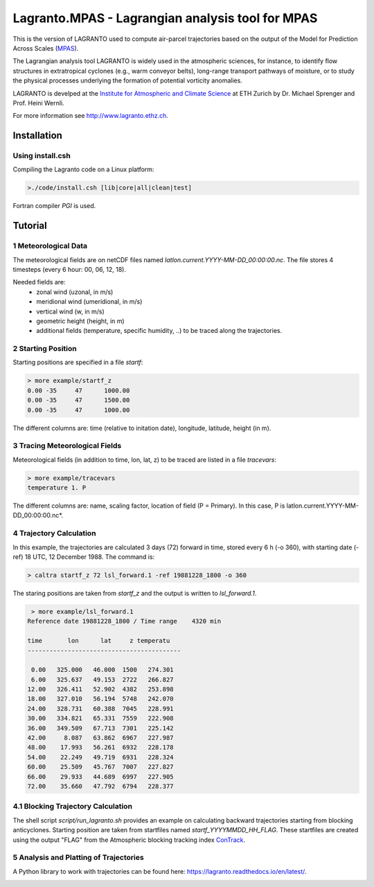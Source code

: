 #################################################
Lagranto.MPAS - Lagrangian analysis tool for MPAS
#################################################

This is the version of LAGRANTO used to compute air-parcel trajectories based on the output of the Model for Prediction Across Scales (`MPAS <https://mpas-dev.github.io/>`_).   

The Lagrangian analysis tool LAGRANTO is widely used in the atmospheric sciences, for instance, to identify flow structures in extratropical cyclones (e.g., warm conveyor belts), long-range transport pathways of moisture, or to study the physical processes underlying the formation of potential vorticity anomalies.

LAGRANTO is develped at the `Institute for Atmospheric and Climate Science <https://iac.ethz.ch/group/atmospheric-dynamics.html>`_ at ETH Zurich by Dr. Michael Sprenger and Prof. Heini Wernli.    

For more information see `http://www.lagranto.ethz.ch <http://www.lagranto.ethz.ch>`_.

============
Installation
============

Using install.csh
-----------------

Compiling the Lagranto code on a Linux platform:   

.. code:: bash

   >./code/install.csh [lib|core|all|clean|test]

Fortran compiler *PGI* is used.

=========
Tutorial
=========

1 Meteorological Data
----------------------

The meteorological fields are on netCDF files named *latlon.current.YYYY-MM-DD_00:00:00.nc*.   
The file stores 4 timesteps (every 6 hour: 00, 06, 12, 18).   
   
Needed fields are:   
 - zonal wind (uzonal, in m/s)   
 - meridional wind (umeridional, in m/s)   
 - vertical wind (w, in m/s)   
 - geometric height (height, in m)   
 - additional fields (temperature, specific humidity, ..) to be traced along the trajectories.   

2 Starting Position
--------------------

Starting positions are specified in a file *startf*:  

.. code:: bash

   > more example/startf_z
   0.00	-35	47	1000.00 
   0.00	-35	47	1500.00   
   0.00	-35	47	1000.00   
  
The different columns are: time (relative to initation date), longitude, latitude, height (in m).

3 Tracing Meteorological Fields
-------------------------------

Meteorological fields (in addition to time, lon, lat, z) to be traced are listed in a file *tracevars*:   

.. code:: bash

   > more example/tracevars
   temperature 1. P
  
The different columns are: name, scaling factor, location of field (P = Primary). In this case, P is latlon.current.YYYY-MM-DD_00:00:00.nc*. 

4 Trajectory Calculation
-------------------------

In this example, the trajectories are calculated 3 days (72) forward in time, stored every 6 h (-o 360), with starting date (-ref) 18 UTC, 12 December 1988. The command is:   

.. code:: bash

   > caltra startf_z 72 lsl_forward.1 -ref 19881228_1800 -o 360

The staring positions are taken from *startf_z* and the output is written to *lsl_forward.1*.

.. code:: bash

   > more example/lsl_forward.1
  Reference date 19881228_1800 / Time range    4320 min
 
  time       lon      lat     z temperatu
  ------------------------------------------
 
   0.00   325.000   46.000  1500   274.301   
   6.00   325.637   49.153  2722   266.827   
  12.00   326.411   52.902  4382   253.898   
  18.00   327.010   56.194  5748   242.070   
  24.00   328.731   60.388  7045   228.991   
  30.00   334.821   65.331  7559   222.908   
  36.00   349.509   67.713  7301   225.142   
  42.00     8.087   63.862  6967   227.987   
  48.00    17.993   56.261  6932   228.178   
  54.00    22.249   49.719  6931   228.324   
  60.00    25.509   45.767  7007   227.827   
  66.00    29.933   44.689  6997   227.905   
  72.00    35.660   47.792  6794   228.377   
  

4.1 Blocking Trajectory Calculation
------------------------------------------

The shell script *script/run_lagranto.sh* provides an example on calculating backward trajectories starting from blocking anticyclones.   
Starting position are taken from startfiles named *startf_YYYYMMDD_HH_FLAG*. These startfiles are created using the output "FLAG" from the Atmospheric blocking tracking index `ConTrack <https://github.com/steidani/ConTrack>`_.

5 Analysis and Platting of Trajectories
---------------------------------------

A Python library to work with trajectories can be found here: `https://lagranto.readthedocs.io/en/latest/ <https://lagranto.readthedocs.io/en/latest/>`_.

.. image:: example/example_forward.png
   :width: 30 px
   :align: center


